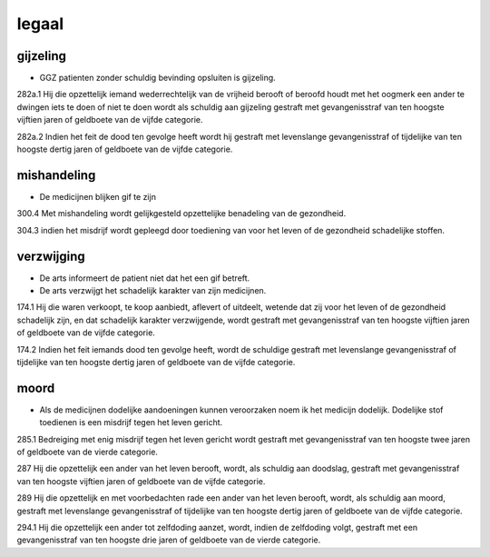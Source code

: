 .. _legaal:

legaal
######

gijzeling
=========

* GGZ patienten zonder schuldig bevinding opsluiten is gijzeling.

282a.1 Hij die opzettelijk iemand wederrechtelijk van de vrijheid berooft of beroofd houdt met het oogmerk een ander te dwingen iets te doen of niet te doen wordt als schuldig aan gijzeling gestraft met gevangenisstraf van ten hoogste vijftien jaren of geldboete van de vijfde categorie.

282a.2 Indien het feit de dood ten gevolge heeft wordt hij gestraft met levenslange gevangenisstraf of tijdelijke van ten hoogste dertig jaren of geldboete van de vijfde categorie.

mishandeling
============

* De medicijnen blijken gif te zijn

300.4 Met mishandeling wordt gelijkgesteld opzettelijke benadeling van de gezondheid.

304.3 indien het misdrijf wordt gepleegd door toediening van voor het leven of de gezondheid schadelijke stoffen.

verzwijging
===========

* De arts informeert de patient niet dat het een gif betreft.
* De arts verzwijgt het schadelijk karakter van zijn medicijnen.

174.1 Hij die waren verkoopt, te koop aanbiedt, aflevert of uitdeelt, wetende dat zij voor het leven of de gezondheid schadelijk zijn, en dat schadelijk karakter verzwijgende, wordt gestraft met gevangenisstraf van ten hoogste vijftien jaren of geldboete van de vijfde categorie.

174.2 Indien het feit iemands dood ten gevolge heeft, wordt de schuldige gestraft met levenslange gevangenisstraf of tijdelijke van ten hoogste dertig jaren of geldboete van de vijfde categorie.

moord
=====

* Als de medicijnen dodelijke aandoeningen kunnen veroorzaken noem ik het medicijn dodelijk. Dodelijke stof toedienen is een misdrijf tegen het leven gericht.

285.1 Bedreiging met enig misdrijf tegen het leven gericht wordt gestraft met gevangenisstraf van ten hoogste twee jaren of geldboete van de vierde categorie.

287 Hij die opzettelijk een ander van het leven berooft, wordt, als schuldig aan doodslag, gestraft met gevangenisstraf van ten hoogste vijftien jaren of geldboete van de vijfde categorie.

289 Hij die opzettelijk en met voorbedachten rade een ander van het leven berooft, wordt, als schuldig aan moord, gestraft met levenslange gevangenisstraf of tijdelijke van ten hoogste dertig jaren of geldboete van de vijfde categorie.

294.1 Hij die opzettelijk een ander tot zelfdoding aanzet, wordt, indien de zelfdoding volgt, gestraft met een gevangenisstraf van ten hoogste drie jaren of geldboete van de vierde categorie.

